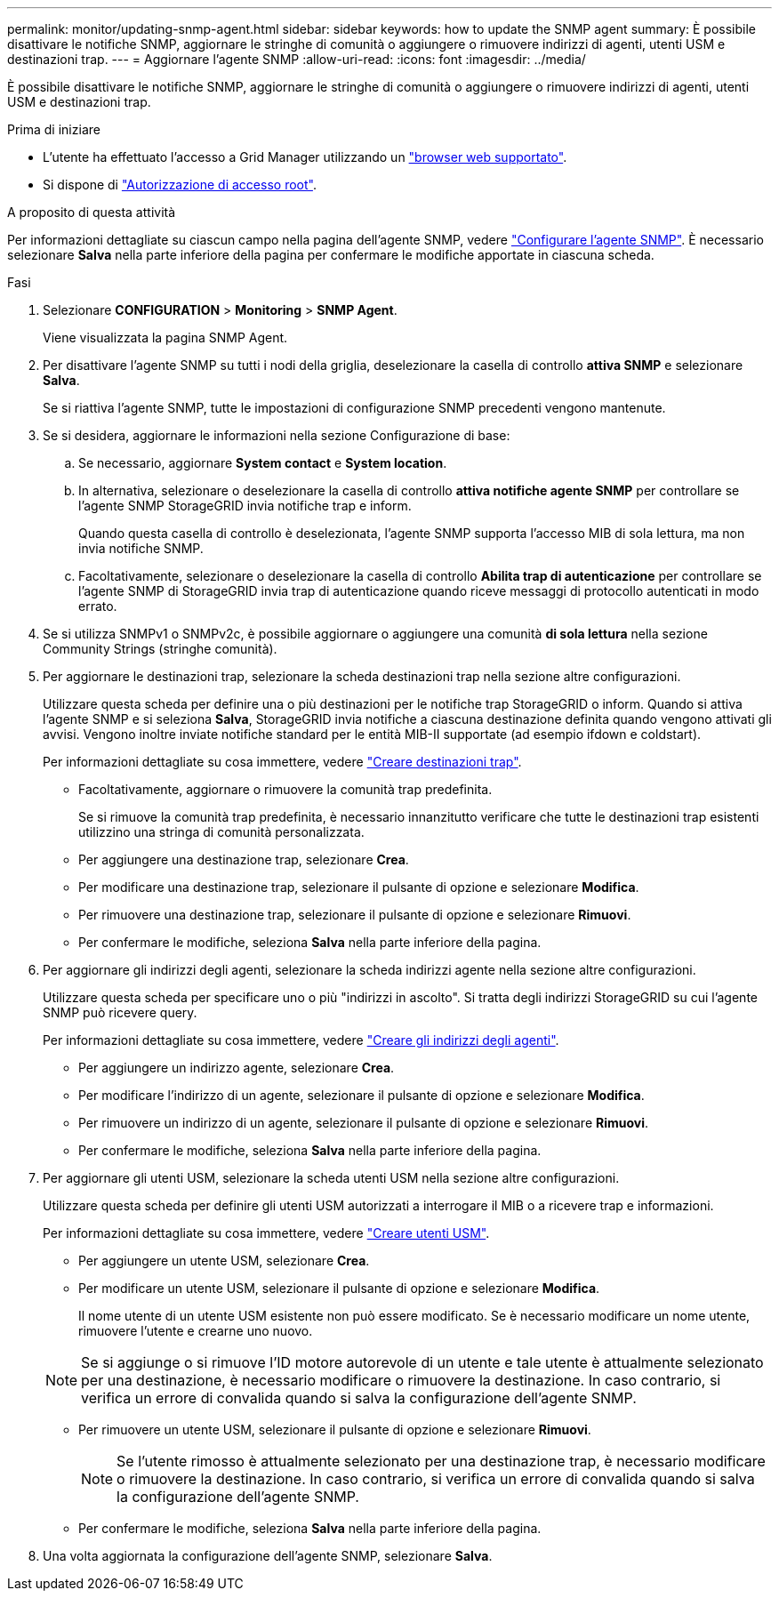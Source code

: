 ---
permalink: monitor/updating-snmp-agent.html 
sidebar: sidebar 
keywords: how to update the SNMP agent 
summary: È possibile disattivare le notifiche SNMP, aggiornare le stringhe di comunità o aggiungere o rimuovere indirizzi di agenti, utenti USM e destinazioni trap. 
---
= Aggiornare l'agente SNMP
:allow-uri-read: 
:icons: font
:imagesdir: ../media/


[role="lead"]
È possibile disattivare le notifiche SNMP, aggiornare le stringhe di comunità o aggiungere o rimuovere indirizzi di agenti, utenti USM e destinazioni trap.

.Prima di iniziare
* L'utente ha effettuato l'accesso a Grid Manager utilizzando un link:../admin/web-browser-requirements.html["browser web supportato"].
* Si dispone di link:../admin/admin-group-permissions.html["Autorizzazione di accesso root"].


.A proposito di questa attività
Per informazioni dettagliate su ciascun campo nella pagina dell'agente SNMP, vedere link:configuring-snmp-agent.html["Configurare l'agente SNMP"]. È necessario selezionare *Salva* nella parte inferiore della pagina per confermare le modifiche apportate in ciascuna scheda.

.Fasi
. Selezionare *CONFIGURATION* > *Monitoring* > *SNMP Agent*.
+
Viene visualizzata la pagina SNMP Agent.

. Per disattivare l'agente SNMP su tutti i nodi della griglia, deselezionare la casella di controllo *attiva SNMP* e selezionare *Salva*.
+
Se si riattiva l'agente SNMP, tutte le impostazioni di configurazione SNMP precedenti vengono mantenute.

. Se si desidera, aggiornare le informazioni nella sezione Configurazione di base:
+
.. Se necessario, aggiornare *System contact* e *System location*.
.. In alternativa, selezionare o deselezionare la casella di controllo *attiva notifiche agente SNMP* per controllare se l'agente SNMP StorageGRID invia notifiche trap e inform.
+
Quando questa casella di controllo è deselezionata, l'agente SNMP supporta l'accesso MIB di sola lettura, ma non invia notifiche SNMP.

.. Facoltativamente, selezionare o deselezionare la casella di controllo *Abilita trap di autenticazione* per controllare se l'agente SNMP di StorageGRID invia trap di autenticazione quando riceve messaggi di protocollo autenticati in modo errato.


. Se si utilizza SNMPv1 o SNMPv2c, è possibile aggiornare o aggiungere una comunità *di sola lettura* nella sezione Community Strings (stringhe comunità).
. Per aggiornare le destinazioni trap, selezionare la scheda destinazioni trap nella sezione altre configurazioni.
+
Utilizzare questa scheda per definire una o più destinazioni per le notifiche trap StorageGRID o inform. Quando si attiva l'agente SNMP e si seleziona *Salva*, StorageGRID invia notifiche a ciascuna destinazione definita quando vengono attivati gli avvisi. Vengono inoltre inviate notifiche standard per le entità MIB-II supportate (ad esempio ifdown e coldstart).

+
Per informazioni dettagliate su cosa immettere, vedere link:../monitor/configuring-snmp-agent.html#create-trap-destinations["Creare destinazioni trap"].

+
** Facoltativamente, aggiornare o rimuovere la comunità trap predefinita.
+
Se si rimuove la comunità trap predefinita, è necessario innanzitutto verificare che tutte le destinazioni trap esistenti utilizzino una stringa di comunità personalizzata.

** Per aggiungere una destinazione trap, selezionare *Crea*.
** Per modificare una destinazione trap, selezionare il pulsante di opzione e selezionare *Modifica*.
** Per rimuovere una destinazione trap, selezionare il pulsante di opzione e selezionare *Rimuovi*.
** Per confermare le modifiche, seleziona *Salva* nella parte inferiore della pagina.


. Per aggiornare gli indirizzi degli agenti, selezionare la scheda indirizzi agente nella sezione altre configurazioni.
+
Utilizzare questa scheda per specificare uno o più "indirizzi in ascolto". Si tratta degli indirizzi StorageGRID su cui l'agente SNMP può ricevere query.

+
Per informazioni dettagliate su cosa immettere, vedere link:../monitor/configuring-snmp-agent.html#create-agent-addresses["Creare gli indirizzi degli agenti"].

+
** Per aggiungere un indirizzo agente, selezionare *Crea*.
** Per modificare l'indirizzo di un agente, selezionare il pulsante di opzione e selezionare *Modifica*.
** Per rimuovere un indirizzo di un agente, selezionare il pulsante di opzione e selezionare *Rimuovi*.
** Per confermare le modifiche, seleziona *Salva* nella parte inferiore della pagina.


. Per aggiornare gli utenti USM, selezionare la scheda utenti USM nella sezione altre configurazioni.
+
Utilizzare questa scheda per definire gli utenti USM autorizzati a interrogare il MIB o a ricevere trap e informazioni.

+
Per informazioni dettagliate su cosa immettere, vedere link:../monitor/configuring-snmp-agent.html#create-usm-users["Creare utenti USM"].

+
** Per aggiungere un utente USM, selezionare *Crea*.
** Per modificare un utente USM, selezionare il pulsante di opzione e selezionare *Modifica*.
+
Il nome utente di un utente USM esistente non può essere modificato. Se è necessario modificare un nome utente, rimuovere l'utente e crearne uno nuovo.

+

NOTE: Se si aggiunge o si rimuove l'ID motore autorevole di un utente e tale utente è attualmente selezionato per una destinazione, è necessario modificare o rimuovere la destinazione. In caso contrario, si verifica un errore di convalida quando si salva la configurazione dell'agente SNMP.

** Per rimuovere un utente USM, selezionare il pulsante di opzione e selezionare *Rimuovi*.
+

NOTE: Se l'utente rimosso è attualmente selezionato per una destinazione trap, è necessario modificare o rimuovere la destinazione. In caso contrario, si verifica un errore di convalida quando si salva la configurazione dell'agente SNMP.

** Per confermare le modifiche, seleziona *Salva* nella parte inferiore della pagina.


. Una volta aggiornata la configurazione dell'agente SNMP, selezionare *Salva*.

